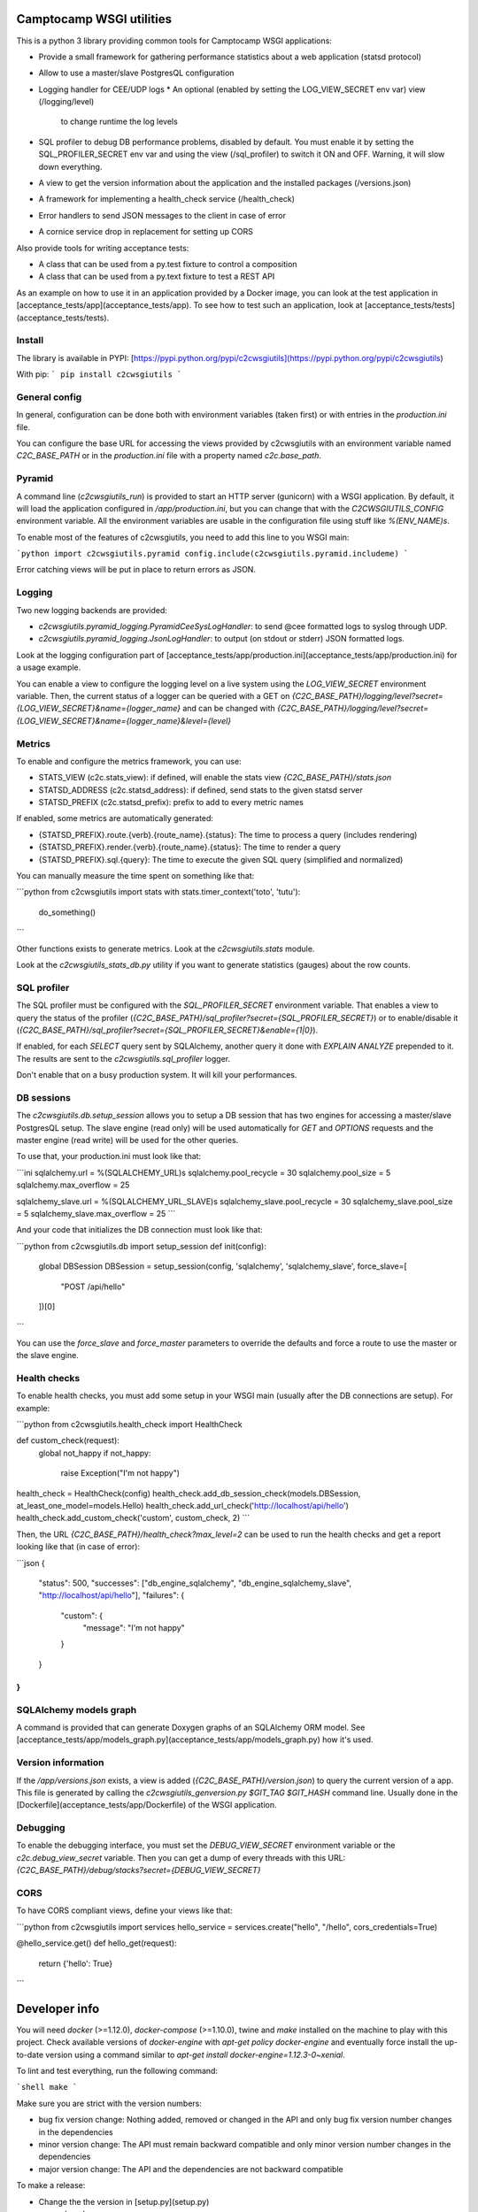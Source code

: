 Camptocamp WSGI utilities
=========================

This is a python 3 library providing common tools for Camptocamp WSGI
applications:

* Provide a small framework for gathering performance statistics about
  a web application (statsd protocol)
* Allow to use a master/slave PostgresQL configuration
* Logging handler for CEE/UDP logs
  * An optional (enabled by setting the LOG_VIEW_SECRET env var) view (/logging/level)
    to change runtime the log levels
* SQL profiler to debug DB performance problems, disabled by default. You must enable it by setting the
  SQL_PROFILER_SECRET env var and using the view (/sql_profiler) to switch it ON and OFF. Warning,
  it will slow down everything.
* A view to get the version information about the application and the installed packages (/versions.json)
* A framework for implementing a health_check service (/health_check)
* Error handlers to send JSON messages to the client in case of error
* A cornice service drop in replacement for setting up CORS

Also provide tools for writing acceptance tests:

* A class that can be used from a py.test fixture to control a
  composition
* A class that can be used from a py.text fixture to test a REST API

As an example on how to use it in an application provided by a Docker image, you can look at the
test application in [acceptance_tests/app](acceptance_tests/app).
To see how to test such an application, look at [acceptance_tests/tests](acceptance_tests/tests).


Install
-------

The library is available in PYPI:
[https://pypi.python.org/pypi/c2cwsgiutils](https://pypi.python.org/pypi/c2cwsgiutils)

With pip:
```
pip install c2cwsgiutils
```


General config
--------------

In general, configuration can be done both with environment variables (taken first) or with entries in the
`production.ini` file.

You can configure the base URL for accessing the views provided by c2cwsgiutils with an environment variable
named `C2C_BASE_PATH` or in the `production.ini` file with a property named `c2c.base_path`.


Pyramid
-------

A command line (`c2cwsgiutils_run`) is provided to start an HTTP server (gunicorn) with a WSGI application.
By default, it will load the application configured in `/app/production.ini`, but you can change that with
the `C2CWSGIUTILS_CONFIG` environment variable. All the environment variables are usable in the configuration
file using stuff like `%(ENV_NAME)s`.

To enable most of the features of c2cwsgiutils, you need to add this line to you WSGI main:

```python
import c2cwsgiutils.pyramid
config.include(c2cwsgiutils.pyramid.includeme)
```

Error catching views will be put in place to return errors as JSON.


Logging
-------

Two new logging backends are provided:

* `c2cwsgiutils.pyramid_logging.PyramidCeeSysLogHandler`: to send @cee formatted logs to syslog through UDP.
* `c2cwsgiutils.pyramid_logging.JsonLogHandler`: to output (on stdout or stderr) JSON formatted logs.

Look at the logging configuration part of
[acceptance_tests/app/production.ini](acceptance_tests/app/production.ini) for a usage example.

You can enable a view to configure the logging level on a live system using the `LOG_VIEW_SECRET` environment
variable. Then, the current status of a logger can be queried with a GET on
`{C2C_BASE_PATH}/logging/level?secret={LOG_VIEW_SECRET}&name={logger_name}` and can be changed with
`{C2C_BASE_PATH}/logging/level?secret={LOG_VIEW_SECRET}&name={logger_name}&level={level}`


Metrics
-------

To enable and configure the metrics framework, you can use:

* STATS_VIEW (c2c.stats_view): if defined, will enable the stats view `{C2C_BASE_PATH}/stats.json`
* STATSD_ADDRESS (c2c.statsd_address): if defined, send stats to the given statsd server
* STATSD_PREFIX (c2c.statsd_prefix): prefix to add to every metric names

If enabled, some metrics are automatically generated:

* {STATSD_PREFIX}.route.{verb}.{route_name}.{status}: The time to process a query (includes rendering)
* {STATSD_PREFIX}.render.{verb}.{route_name}.{status}: The time to render a query
* {STATSD_PREFIX}.sql.{query}: The time to execute the given SQL query (simplified and normalized)

You can manually measure the time spent on something like that:

```python
from c2cwsgiutils import stats
with stats.timer_context('toto', 'tutu'):
    do_something()
```

Other functions exists to generate metrics. Look at the `c2cwsgiutils.stats` module.

Look at the `c2cwsgiutils_stats_db.py` utility if you want to generate statistics (gauges) about the
row counts.


SQL profiler
------------

The SQL profiler must be configured with the `SQL_PROFILER_SECRET` environment variable. That enables a view
to query the status of the profiler (`{C2C_BASE_PATH}/sql_profiler?secret={SQL_PROFILER_SECRET}`) or to
enable/disable it (`{C2C_BASE_PATH}/sql_profiler?secret={SQL_PROFILER_SECRET}&enable={1|0}`).

If enabled, for each `SELECT` query sent by SQLAlchemy, another query it done with `EXPLAIN ANALYZE`
prepended to it. The results are sent to the `c2cwsgiutils.sql_profiler` logger.

Don't enable that on a busy production system. It will kill your performances.


DB sessions
-----------

The `c2cwsgiutils.db.setup_session` allows you to setup a DB session that has two engines for accessing a
master/slave PostgresQL setup. The slave engine (read only) will be used automatically for `GET` and `OPTIONS`
requests and the master engine (read write) will be used for the other queries.

To use that, your production.ini must look like that:

```ini
sqlalchemy.url = %(SQLALCHEMY_URL)s
sqlalchemy.pool_recycle = 30
sqlalchemy.pool_size = 5
sqlalchemy.max_overflow = 25

sqlalchemy_slave.url = %(SQLALCHEMY_URL_SLAVE)s
sqlalchemy_slave.pool_recycle = 30
sqlalchemy_slave.pool_size = 5
sqlalchemy_slave.max_overflow = 25
```

And your code that initializes the DB connection must look like that:

```python
from c2cwsgiutils.db import setup_session
def init(config):
    global DBSession
    DBSession = setup_session(config, 'sqlalchemy', 'sqlalchemy_slave', force_slave=[
        "POST /api/hello"
    ])[0]
```

You can use the `force_slave` and `force_master` parameters to override the defaults and force a route to use
the master or the slave engine.


Health checks
-------------

To enable health checks, you must add some setup in your WSGI main (usually after the DB connections are
setup). For example:

```python
from c2cwsgiutils.health_check import HealthCheck

def custom_check(request):
    global not_happy
    if not_happy:
        raise Exception("I'm not happy")

health_check = HealthCheck(config)
health_check.add_db_session_check(models.DBSession, at_least_one_model=models.Hello)
health_check.add_url_check('http://localhost/api/hello')
health_check.add_custom_check('custom', custom_check, 2)
```

Then, the URL `{C2C_BASE_PATH}/health_check?max_level=2` can be used to run the health checks and get a report
looking like that (in case of error):

```json
{
    "status": 500,
    "successes": ["db_engine_sqlalchemy", "db_engine_sqlalchemy_slave", "http://localhost/api/hello"],
    "failures": {
        "custom": {
            "message": "I'm not happy"
        }
    }
}
```


SQLAlchemy models graph
-----------------------

A command is provided that can generate Doxygen graphs of an SQLAlchemy ORM model.
See [acceptance_tests/app/models_graph.py](acceptance_tests/app/models_graph.py) how it's used.


Version information
-------------------

If the `/app/versions.json` exists, a view is added (`{C2C_BASE_PATH}/version.json`) to query the current
version of a app. This file is generated by calling the `c2cwsgiutils_genversion.py $GIT_TAG $GIT_HASH`
command line. Usually done in the [Dockerfile](acceptance_tests/app/Dockerfile) of the WSGI application.


Debugging
---------

To enable the debugging interface, you must set the `DEBUG_VIEW_SECRET` environment variable or the
`c2c.debug_view_secret` variable. Then you can get a dump of every threads with this URL:
`{C2C_BASE_PATH}/debug/stacks?secret={DEBUG_VIEW_SECRET}`


CORS
----

To have CORS compliant views, define your views like that:

```python
from c2cwsgiutils import services
hello_service = services.create("hello", "/hello", cors_credentials=True)

@hello_service.get()
def hello_get(request):
    return {'hello': True}
```


Developer info
==============

You will need `docker` (>=1.12.0), `docker-compose` (>=1.10.0), twine and
`make` installed on the machine to play with this project.
Check available versions of `docker-engine` with
`apt-get policy docker-engine` and eventually force install the
up-to-date version using a command similar to
`apt-get install docker-engine=1.12.3-0~xenial`.

To lint and test everything, run the following command:

```shell
make
```

Make sure you are strict with the version numbers:

* bug fix version change: Nothing added, removed or changed in the API and only bug fix
  version number changes in the dependencies
* minor version change: The API must remain backward compatible and only minor version
  number changes in the dependencies
* major version change: The API and the dependencies are not backward compatible

To make a release:

* Change the the version in [setup.py](setup.py)
* run `make release`


